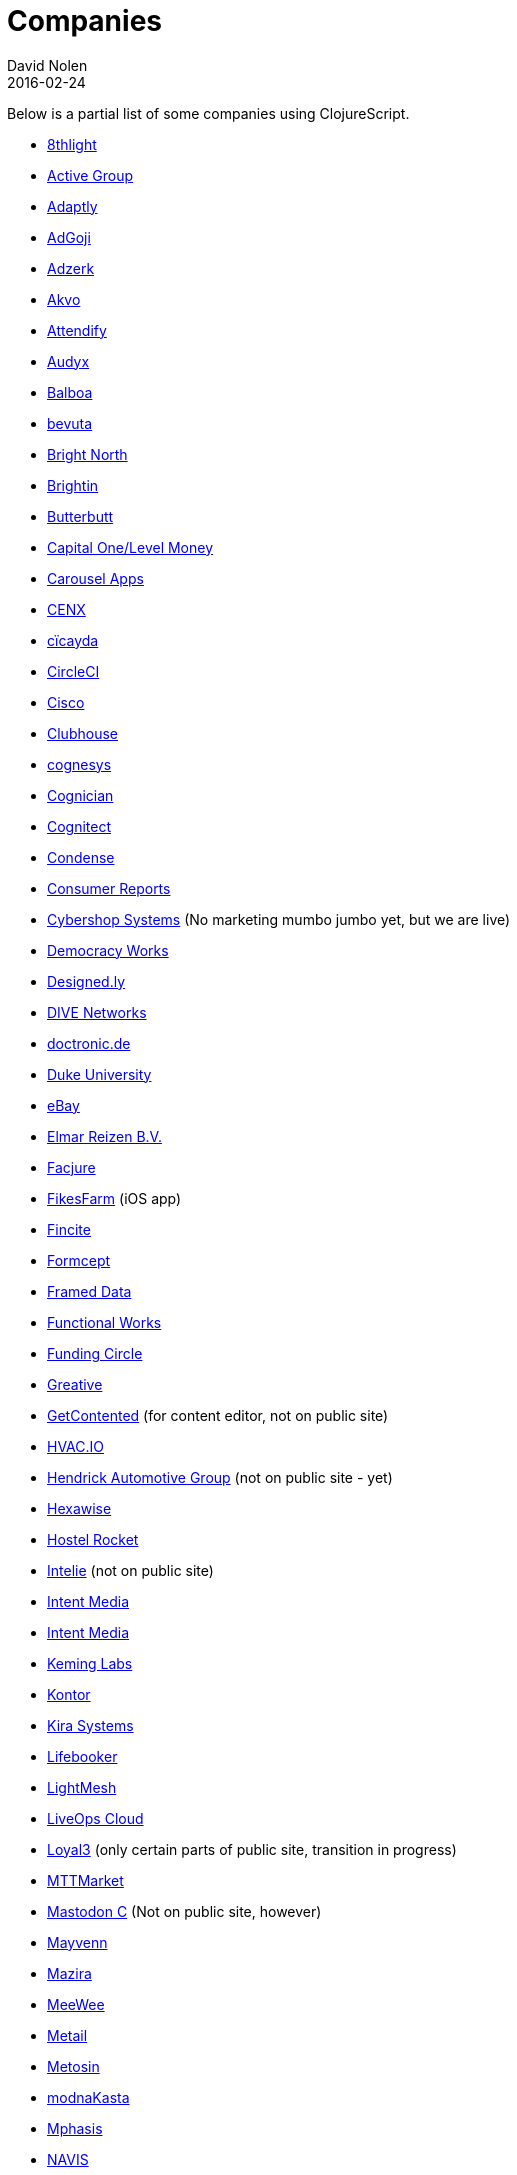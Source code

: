 = Companies
David Nolen
2016-02-24
:type: community
:toc: macro
:icons: font

Below is a partial list of some companies using ClojureScript. 

* http://www.8thlight.com[8thlight]
* http://www.active-group.de/[Active Group]
* http://www.adaptly.com[Adaptly]
* http://www.adgoji.com[AdGoji]
* http://adzerk.com/[Adzerk]
* http://akvo.org/[Akvo]
* https://attendify.com/[Attendify]
* http://audio.audyx.com/[Audyx]
* https://www.balboa.io[Balboa]
* http://www.bevuta.com/[bevuta]
* http://www.brightnorth.co.uk[Bright North]
* https://www.brightin.nl[Brightin]
* http://www.butterbutt.com/[Butterbutt]
* http://levelmoney.com[Capital One/Level Money]
* https://carouselapps.com/[Carousel Apps]
* http://www.cenx.com[CENX]
* http://cicayda.com/[cïcayda]
* https://circleci.com[CircleCI]
* http://www.threatgrid.com[Cisco]
* https://clubhouse.io[Clubhouse]
* http://www.cognesys.de[cognesys]
* https://www.cognician.com[Cognician]
* http://cognitect.com[Cognitect]
* http://www.condense.com.au/[Condense]
* http://www.consumerreports.org/[Consumer Reports]
* http://www.cybershopsystems.com[Cybershop Systems] (No marketing mumbo jumbo yet, but we are live)
* http://democracy.works/[Democracy Works]
* http://designed.ly/[Designed.ly]
* http://dive-networks.com[DIVE Networks]
* http://www.doctronic.de[doctronic.de]
* https://scholars.duke.edu[Duke University]
* http://www.ebay.com[eBay]
* http://www.vakantiediscounter.nl[Elmar Reizen B.V.]
* http://www.facjure.com[Facjure]
* http://fikesfarm.com/cc/[FikesFarm] (iOS app)
* http://fincite.com[Fincite]
* http://www.formcept.com/[Formcept]
* http://framed.io[Framed Data]
* https://jobs.functionalworks.com[Functional Works]
* https://www.fundingcircle.com[Funding Circle]
* https://greative.jp/[Greative]
* http://www.getcontented.com.au[GetContented] (for content editor, not on public site)
* https://hvac.io[HVAC.IO]
* http://www.hendrickauto.com[Hendrick Automotive Group] (not on public site - yet)
* http://hexawise.com/[Hexawise]
* https://hostelrocket.com[Hostel Rocket]
* http://www.intelie.com.br[Intelie] (not on public site)
* http://intentmedia.com[Intent Media]
* https://juxt.pro[Intent Media]
* https://keminglabs.com[Keming Labs]
* https://www.kontor.com[Kontor]
* https://kirasystems.com[Kira Systems]
* https://lifebooker.com[Lifebooker]
* http://lightmesh.com[LightMesh]
* http://liveopscloud.com[LiveOps Cloud]
* https://www.loyal3.com/[Loyal3] (only certain parts of public site, transition in progress)
* http://www.mttmarket.com/[MTTMarket]
* http://www.mastodonc.com/[Mastodon C] (Not on public site, however)
* https://welcome.mayvenn.com/hello[Mayvenn]
* https://mazira.com/[Mazira]
* https://what.meewee.com[MeeWee]
* http://metail.com/[Metail]
* http://www.metosin.fi[Metosin]
* https://modnakasta.ua/[modnaKasta]
* http://www.mphasis.com/[Mphasis]
* http://welcome.thenavisway.com/[NAVIS]
* http://www.nemcv.com/[NemCV] - http://www.zubairquraishi.com/zubairquraishi/case-study---nemcv.html[Details]
* https://nubank.com.br[Nubank]
* https://nukomeet.com[Nukomeet]
* http://numerical.co.nz[Numerical Brass Computing]
* http://obsidian-innovations.com/[Obsidian Innovations]
* https://omnimemory.com/[Omnimemory]
* http://company.ona.io[Ona]
* https://opensensors.io/[OpenSensors]
* http://www.outpace.com/[Outpace]
* http://www.pros.com/[PROS]
* https://paddleguru.com[PaddleGuru]
* http://pandanet-igs.com/[Pandanet]
* http://postspectacular.com/[PostSpectacular]
* https://precursorapp.com/[Precursor]
* http://getprismatic.com/home[Prismatic]
* https://www.purposefly.com/[PurposeFly]
* http://qficonsulting.com[QFI Consulting LLP]
* https://racehubhq.com[RaceHub]
* https://rackspace.com[Rackspace]
* http://www.radi8.co.uk[Radi8.co.uk]
* https://www.recurse.com[Recurse Center]
* http://www.redradix.com[Redradix]
* http://rentpath.com/[RentPath]
* https://www.repairtechsolutions.com/[RepairTech]
* http://www.roomstorm.com[Roomstorm]
* http://scivera.com[SciVera] (Not on public site, however)
* http://www.shareablee.com[Shareablee]
* http://www.sinapsi.com/[Sinapsi]
* http://sistemimoderni.com[Sistemi Moderni]
* http://www.smartchecker.de/[SmartChecker]
* http://smeebi.com[Smeebi]
* https://smxemail.com/[SMX] (Not on public site, however)
* http://socialsuperstore.com[Social Superstore]
* http://www.solita.fi/in-english/[Solita]
* http://www.sparrho.com[Sparrho]
* https://www.studyflow.nl[Studyflow]
* https://shop.stylefruits.de[stylefruits]
* http://suprematic.net[Suprematic]
* http://open.mediaexpress.reuters.com[Thomson Reuters]
* http://www.twosigma.com[Two Sigma]
* http://www.uhn.ca/[University Health Network]
* http://www.upworthy.com[Upworthy]
* http://www.uswitch.com[uSwitch]
* http://vitallabs.co[Vital Labs]
* http://yetanalytics.com[Yet Analytics]
* http://xnlogic.com[XN Logic]
* http://zensight.co/[Zensight]
* http://zignal.co/[Zignal]
* http://devblog.zimpler.com/blog/2015/08/12/clojurescript-from-zero-to-production-part-1/[Zimpler]
